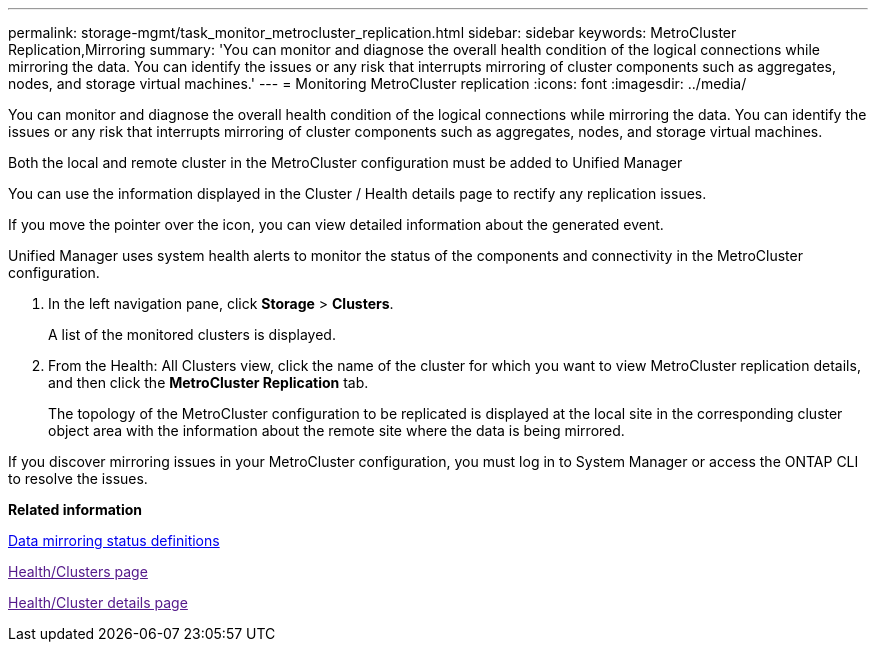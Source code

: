 ---
permalink: storage-mgmt/task_monitor_metrocluster_replication.html
sidebar: sidebar
keywords: MetroCluster Replication,Mirroring
summary: 'You can monitor and diagnose the overall health condition of the logical connections while mirroring the data. You can identify the issues or any risk that interrupts mirroring of cluster components such as aggregates, nodes, and storage virtual machines.'
---
= Monitoring MetroCluster replication
:icons: font
:imagesdir: ../media/

[.lead]
You can monitor and diagnose the overall health condition of the logical connections while mirroring the data. You can identify the issues or any risk that interrupts mirroring of cluster components such as aggregates, nodes, and storage virtual machines.

Both the local and remote cluster in the MetroCluster configuration must be added to Unified Manager

You can use the information displayed in the Cluster / Health details page to rectify any replication issues.

If you move the pointer over the icon, you can view detailed information about the generated event.

Unified Manager uses system health alerts to monitor the status of the components and connectivity in the MetroCluster configuration.

. In the left navigation pane, click *Storage* > *Clusters*.
+
A list of the monitored clusters is displayed.

. From the Health: All Clusters view, click the name of the cluster for which you want to view MetroCluster replication details, and then click the *MetroCluster Replication* tab.
+
The topology of the MetroCluster configuration to be replicated is displayed at the local site in the corresponding cluster object area with the information about the remote site where the data is being mirrored.

If you discover mirroring issues in your MetroCluster configuration, you must log in to System Manager or access the ONTAP CLI to resolve the issues.

*Related information*

xref:reference_data_mirroring_status_definitions.adoc[Data mirroring status definitions]

link:[Health/Clusters page]

link:[Health/Cluster details page]

